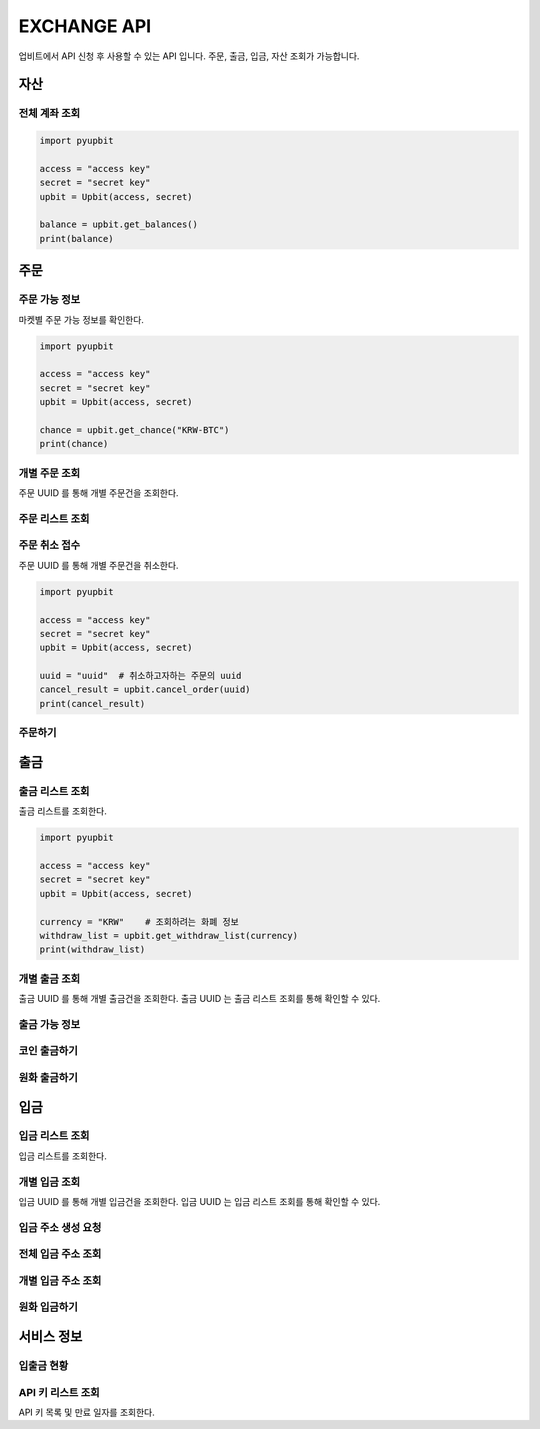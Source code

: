 EXCHANGE API
======================
 
업비트에서 API 신청 후 사용할 수 있는 API 입니다. 주문, 출금, 입금, 자산 조회가 가능합니다.  

자산
----------------------
전체 계좌 조회 
~~~~~~~~~~~~~~~~~~~~~~
..  code-block:: python

    import pyupbit 

    access = "access key"  
    secret = "secret key"
    upbit = Upbit(access, secret)

    balance = upbit.get_balances()
    print(balance)


주문
----------------------
주문 가능 정보
~~~~~~~~~~~~~~~~~~~~~~

마켓별 주문 가능 정보를 확인한다. 

..  code-block:: python

    import pyupbit 

    access = "access key"  
    secret = "secret key"
    upbit = Upbit(access, secret)

    chance = upbit.get_chance("KRW-BTC")
    print(chance)


개별 주문 조회 
~~~~~~~~~~~~~~~~~~~~~~

주문 UUID 를 통해 개별 주문건을 조회한다.

..  code-block:: python

주문 리스트 조회
~~~~~~~~~~~~~~~~~~~~~~
..  code-block:: python

주문 취소 접수
~~~~~~~~~~~~~~~~~~~~~~

주문 UUID 를 통해 개별 주문건을 취소한다. 

..  code-block:: python

    import pyupbit 

    access = "access key"  
    secret = "secret key"
    upbit = Upbit(access, secret)

    uuid = "uuid"  # 취소하고자하는 주문의 uuid
    cancel_result = upbit.cancel_order(uuid)
    print(cancel_result)


주문하기 
~~~~~~~~~~~~~~~~~~~~~~
..  code-block:: python


출금
----------------------
출금 리스트 조회
~~~~~~~~~~~~~~~~~~~~~~

출금 리스트를 조회한다.

..  code-block:: python

    import pyupbit 

    access = "access key"  
    secret = "secret key"
    upbit = Upbit(access, secret)

    currency = "KRW"    # 조회하려는 화폐 정보
    withdraw_list = upbit.get_withdraw_list(currency)
    print(withdraw_list)

개별 출금 조회 
~~~~~~~~~~~~~~~~~~~~~~

출금 UUID 를 통해 개별 출금건을 조회한다. 출금 UUID 는 출금 리스트 조회를 통해 확인할 수 있다.

..  code-block:: python
    import pyupbit 

    access = "access key"  
    secret = "secret key"
    upbit = Upbit(access, secret)

    uuid = "uuid"       # 조회하려는 출금 UUID
    currency = "KRW"    # 조회하려는 화폐 정보
    withdraw_order_info = upbit.get_individual_withdraw_order(uuid, currency)
    print(withdraw_order_info)


출금 가능 정보 
~~~~~~~~~~~~~~~~~~~~~~
..  code-block:: python

코인 출금하기
~~~~~~~~~~~~~~~~~~~~~~
..  code-block:: python

원화 출금하기 
~~~~~~~~~~~~~~~~~~~~~~
..  code-block:: python

입금
----------------------
입금 리스트 조회
~~~~~~~~~~~~~~~~~~~~~~

입금 리스트를 조회한다.

..  code-block:: python
    import pyupbit 

    access = "access key"  
    secret = "secret key"
    upbit = Upbit(access, secret)

    currency = "KRW"    # 조회하려는 화폐 정보
    deposit_list = upbit.get_deposit_list(currency)
    print(deposit_list)


개별 입금 조회 
~~~~~~~~~~~~~~~~~~~~~~

입금 UUID 를 통해 개별 입금건을 조회한다. 입금 UUID 는 입금 리스트 조회를 통해 확인할 수 있다.

..  code-block:: python
    import pyupbit 

    access = "access key"  
    secret = "secret key"
    upbit = Upbit(access, secret)

    uuid = "uuid"       # 조회하려는 입금 UUID
    currency = "KRW"    # 조회하려는 화폐 정보
    deposit_order_info = upbit.get_individual_deposit_order(uuid, currency)
    print(deposit_order_info)



입금 주소 생성 요청 
~~~~~~~~~~~~~~~~~~~~~~
..  code-block:: python

전체 입금 주소 조회  
~~~~~~~~~~~~~~~~~~~~~~
..  code-block:: python

개별 입금 주소 조회 
~~~~~~~~~~~~~~~~~~~~~~
..  code-block:: python

원화 입금하기 
~~~~~~~~~~~~~~~~~~~~~~
..  code-block:: python

서비스 정보
----------------------
입출금 현황
~~~~~~~~~~~~~~~~~~~~~~
..  code-block:: python

API 키 리스트 조회
~~~~~~~~~~~~~~~~~~~~~~

API 키 목록 및 만료 일자를 조회한다.

..  code-block:: python
    import pyupbit 

    access = "access key"  
    secret = "secret key"
    upbit = Upbit(access, secret)

    api_key_info = upbit.get_api_key_list()
    print(api_key_info)